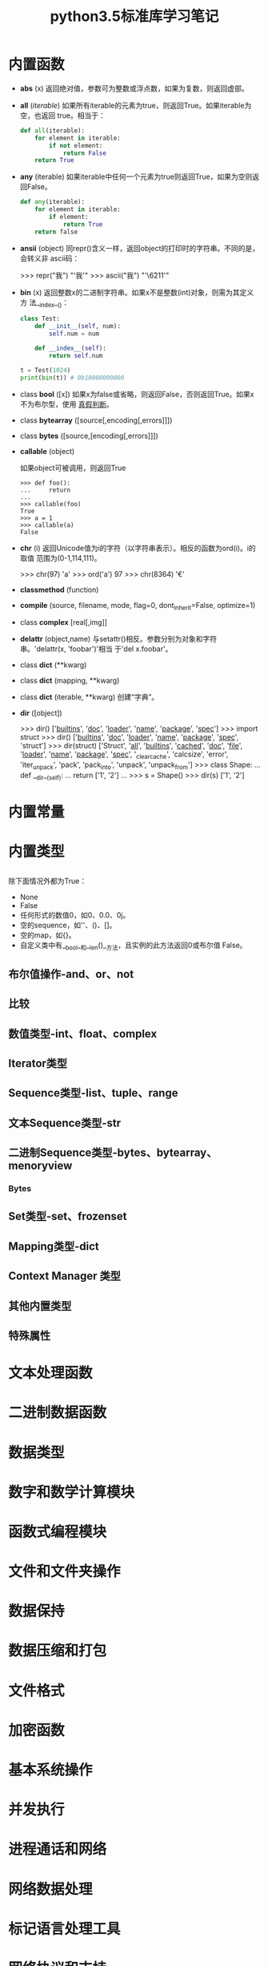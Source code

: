 #+TITLE: python3.5标准库学习笔记

* 内置函数

- *abs* (x)
  返回绝对值，参数可为整数或浮点数，如果为复数，则返回虚部。

- *all* (/iterable/)
  如果所有iterable的元素为true，则返回True。如果iterable为空，也返回
  true。相当于：

  #+BEGIN_SRC python
    def all(iterable):
        for element in iterable:
            if not element:
                return False
        return True
  #+END_SRC

- *any* (iterable)
  如果iterable中任何一个元素为true则返回True，如果为空则返回False。

  #+BEGIN_SRC python
    def any(iterable):
        for element in iterable:
            if element:
                return True
        return false
  #+END_SRC

- *ansii* (object)
  同repr()含义一样，返回object的打印时的字符串。不同的是，会转义非
  ascii码：

  #+BEGIN_EXAMPLE python
    >>> repr("我")
    "'我'"
    >>> ascii("我")
    "'\\u6211'"
  #+END_EXAMPLE

- *bin* (x)
  返回整数x的二进制字符串。如果x不是整数(int)对象，则需为其定义方
  法__index__()：

  #+BEGIN_SRC python
    class Test:
        def __init__(self, num):
            self.num = num

        def __index__(self):
            return self.num

    t = Test(1024)
    print(bin(t)) # 0b10000000000
  #+END_SRC

- class *bool* ([x])
  如果x为false或省略，则返回False，否则返回True。如果x不为布尔型，使用
  [[真假判断]]。

- class *bytearray* ([source[,encoding[,errors]]])

- class *bytes* ([source,[encoding[,errors]]])

- *callable* (object)

  如果object可被调用，则返回True

  #+BEGIN_EXAMPLE
    >>> def foo():
    ...     return
    ...
    >>> callable(foo)
    True
    >>> a = 1
    >>> callable(a)
    False
  #+END_EXAMPLE

- *chr* (i)
  返回Unicode值为i的字符（以字符串表示）。相反的函数为ord(i)。i的取值
  范围为(0-1,114,111)。

  #+BEGIN_EXAMPLE python
    >>> chr(97)
    'a'
    >>> ord('a')
    97
    >>> chr(8364)
    '€'
  #+END_EXAMPLE

- *classmethod*  (function)

- *compile* (source, filename, mode, flag=0, dont_inherit=False, optimize=1)

- class *complex* [real[,img]]

- *delattr* (object,name)
  与setattr()相反。参数分别为对象和字符串。'delattr(x, 'foobar')'相当
  于'del x.foobar'。

- class *dict* (**kwarg)
- class *dict* (mapping, **kwarg)
- class *dict* (iterable, **kwarg)
  创建“字典”。

- *dir* ([object])

  #+BEGIN_EXAMPLE python
    >>> dir()
    ['__builtins__', '__doc__', '__loader__', '__name__', '__package__', '__spec__']
    >>> import struct
    >>> dir()
    ['__builtins__', '__doc__', '__loader__', '__name__', '__package__', '__spec__', 'struct']
    >>> dir(struct)
    ['Struct', '__all__', '__builtins__', '__cached__', '__doc__', '__file__', '__loader__', '__name__', '__package__', '__spec__', '_clearcache', 'calcsize', 'error', 'iter_unpack', 'pack', 'pack_into', 'unpack', 'unpack_from']
    >>> class Shape:
    ...     def __dir__(self):
    ...             return ['1', '2']
    ...
    >>> s = Shape()
    >>> dir(s)
    ['1', '2']
  #+END_EXAMPLE

* 内置常量

* 内置类型

** <<真假判断>>
   除下面情况外都为True：
  - None
  - False
  - 任何形式的数值0，如0、0.0、0j。
  - 空的sequence，如''、()、[]。
  - 空的map，如{}。
  - 自定义类中有__bool__和__len()__方法，且实例的此方法返回0或布尔值
    False。

** 布尔值操作-and、or、not

** 比较

** 数值类型-int、float、complex

** Iterator类型

** Sequence类型-list、tuple、range

** 文本Sequence类型-str

** 二进制Sequence类型-bytes、bytearray、menoryview

*** Bytes

** Set类型-set、frozenset

** Mapping类型-dict

** Context Manager 类型

** 其他内置类型

** 特殊属性
* 文本处理函数

* 二进制数据函数

* 数据类型

* 数字和数学计算模块

* 函数式编程模块

* 文件和文件夹操作

* 数据保持

* 数据压缩和打包

* 文件格式

* 加密函数

* 基本系统操作

* 并发执行

* 进程通话和网络

* 网络数据处理

* 标记语言处理工具

* 网络协议和支持

* 多媒体服务

* 国际化
